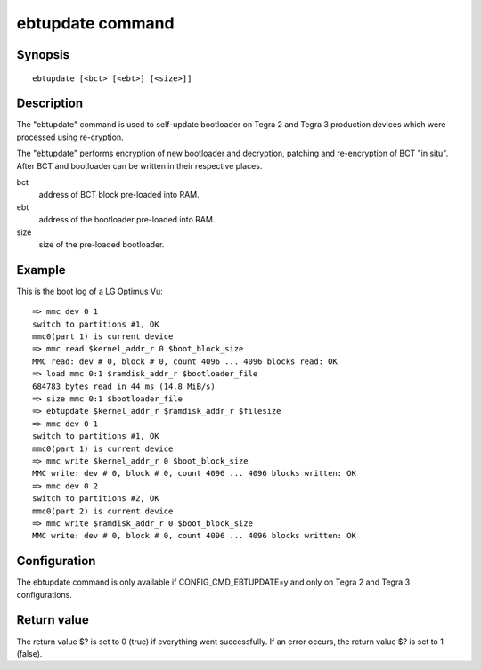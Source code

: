 .. SPDX-License-Identifier: GPL-2.0+:

ebtupdate command
=============

Synopsis
--------

::

    ebtupdate [<bct> [<ebt>] [<size>]]

Description
-----------

The "ebtupdate" command is used to self-update bootloader on Tegra 2 and Tegra 3
production devices which were processed using re-cryption.

The "ebtupdate" performs encryption of new bootloader and decryption, patching
and re-encryption of BCT "in situ". After BCT and bootloader can be written in
their respective places.

bct
    address of BCT block pre-loaded into RAM.

ebt
    address of the bootloader pre-loaded into RAM.

size
    size of the pre-loaded bootloader.

Example
-------

This is the boot log of a LG Optimus Vu:

::

    => mmc dev 0 1
    switch to partitions #1, OK
    mmc0(part 1) is current device
    => mmc read $kernel_addr_r 0 $boot_block_size
    MMC read: dev # 0, block # 0, count 4096 ... 4096 blocks read: OK
    => load mmc 0:1 $ramdisk_addr_r $bootloader_file
    684783 bytes read in 44 ms (14.8 MiB/s)
    => size mmc 0:1 $bootloader_file
    => ebtupdate $kernel_addr_r $ramdisk_addr_r $filesize
    => mmc dev 0 1
    switch to partitions #1, OK
    mmc0(part 1) is current device
    => mmc write $kernel_addr_r 0 $boot_block_size
    MMC write: dev # 0, block # 0, count 4096 ... 4096 blocks written: OK
    => mmc dev 0 2
    switch to partitions #2, OK
    mmc0(part 2) is current device
    => mmc write $ramdisk_addr_r 0 $boot_block_size
    MMC write: dev # 0, block # 0, count 4096 ... 4096 blocks written: OK

Configuration
-------------

The ebtupdate command is only available if CONFIG_CMD_EBTUPDATE=y and
only on Tegra 2 and Tegra 3 configurations.

Return value
------------

The return value $? is set to 0 (true) if everything went successfully. If an
error occurs, the return value $? is set to 1 (false).

